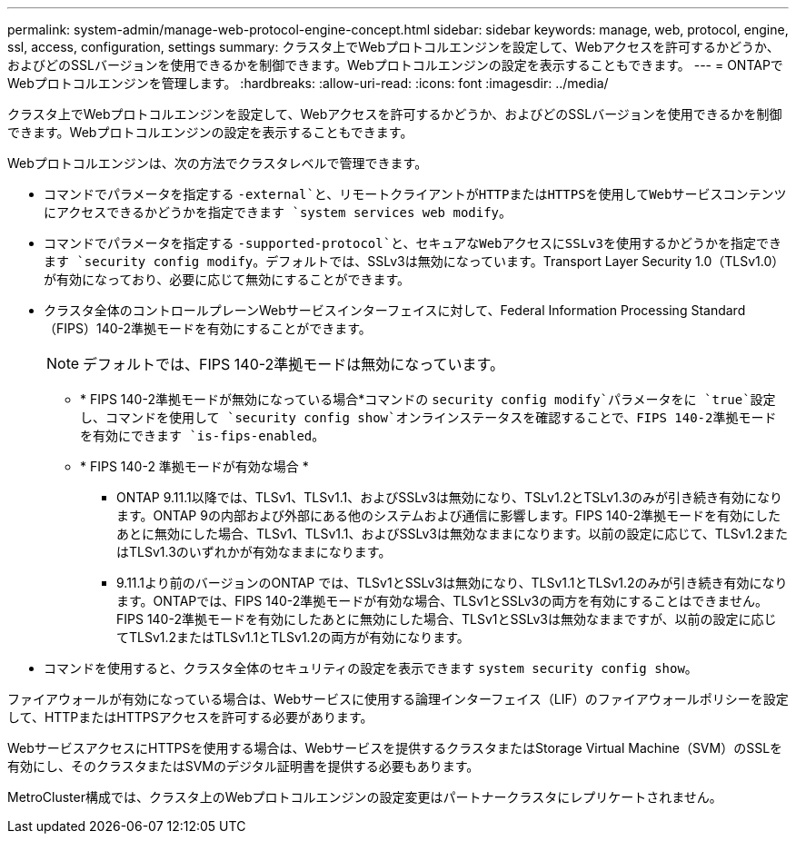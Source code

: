 ---
permalink: system-admin/manage-web-protocol-engine-concept.html 
sidebar: sidebar 
keywords: manage, web, protocol, engine, ssl, access, configuration, settings 
summary: クラスタ上でWebプロトコルエンジンを設定して、Webアクセスを許可するかどうか、およびどのSSLバージョンを使用できるかを制御できます。Webプロトコルエンジンの設定を表示することもできます。 
---
= ONTAPでWebプロトコルエンジンを管理します。
:hardbreaks:
:allow-uri-read: 
:icons: font
:imagesdir: ../media/


[role="lead"]
クラスタ上でWebプロトコルエンジンを設定して、Webアクセスを許可するかどうか、およびどのSSLバージョンを使用できるかを制御できます。Webプロトコルエンジンの設定を表示することもできます。

Webプロトコルエンジンは、次の方法でクラスタレベルで管理できます。

* コマンドでパラメータを指定する `-external`と、リモートクライアントがHTTPまたはHTTPSを使用してWebサービスコンテンツにアクセスできるかどうかを指定できます `system services web modify`。
* コマンドでパラメータを指定する `-supported-protocol`と、セキュアなWebアクセスにSSLv3を使用するかどうかを指定できます `security config modify`。デフォルトでは、SSLv3は無効になっています。Transport Layer Security 1.0（TLSv1.0）が有効になっており、必要に応じて無効にすることができます。
* クラスタ全体のコントロールプレーンWebサービスインターフェイスに対して、Federal Information Processing Standard（FIPS）140-2準拠モードを有効にすることができます。
+
[NOTE]
====
デフォルトでは、FIPS 140-2準拠モードは無効になっています。

====
+
** * FIPS 140-2準拠モードが無効になっている場合*コマンドの `security config modify`パラメータをに `true`設定し、コマンドを使用して `security config show`オンラインステータスを確認することで、FIPS 140-2準拠モードを有効にできます `is-fips-enabled`。
** * FIPS 140-2 準拠モードが有効な場合 *
+
*** ONTAP 9.11.1以降では、TLSv1、TLSv1.1、およびSSLv3は無効になり、TSLv1.2とTSLv1.3のみが引き続き有効になります。ONTAP 9の内部および外部にある他のシステムおよび通信に影響します。FIPS 140-2準拠モードを有効にしたあとに無効にした場合、TLSv1、TLSv1.1、およびSSLv3は無効なままになります。以前の設定に応じて、TLSv1.2またはTLSv1.3のいずれかが有効なままになります。
*** 9.11.1より前のバージョンのONTAP では、TLSv1とSSLv3は無効になり、TLSv1.1とTLSv1.2のみが引き続き有効になります。ONTAPでは、FIPS 140-2準拠モードが有効な場合、TLSv1とSSLv3の両方を有効にすることはできません。FIPS 140-2準拠モードを有効にしたあとに無効にした場合、TLSv1とSSLv3は無効なままですが、以前の設定に応じてTLSv1.2またはTLSv1.1とTLSv1.2の両方が有効になります。




* コマンドを使用すると、クラスタ全体のセキュリティの設定を表示できます `system security config show`。


ファイアウォールが有効になっている場合は、Webサービスに使用する論理インターフェイス（LIF）のファイアウォールポリシーを設定して、HTTPまたはHTTPSアクセスを許可する必要があります。

WebサービスアクセスにHTTPSを使用する場合は、Webサービスを提供するクラスタまたはStorage Virtual Machine（SVM）のSSLを有効にし、そのクラスタまたはSVMのデジタル証明書を提供する必要もあります。

MetroCluster構成では、クラスタ上のWebプロトコルエンジンの設定変更はパートナークラスタにレプリケートされません。
